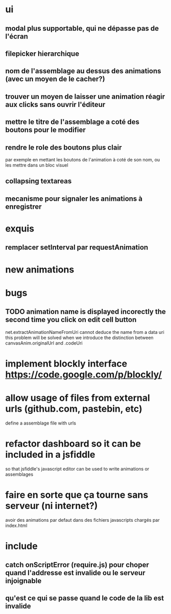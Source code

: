 * ui
** modal plus supportable, qui ne dépasse pas de l'écran
** filepicker hierarchique 
** nom de l'assemblage au dessus des animations (avec un moyen de le cacher?)
** trouver un moyen de laisser une animation réagir aux clicks sans ouvrir l'éditeur

** mettre le titre de l'assemblage a coté des boutons pour le modifier
** rendre le role des boutons plus clair
par exemple en mettant les boutons de l'animation à coté de son nom, ou les mettre dans un bloc visuel
** collapsing textareas
** mecanisme pour signaler les animations à enregistrer
* exquis
** remplacer setInterval par requestAnimation
* new animations
* bugs
** TODO animation name is displayed incorectly the second time you click on edit cell button
net.extractAnimationNameFromUri cannot deduce the name from a data uri
this problem will be solved when we introduce the distinction between canvasAnim.originalUrl and .codeUri 

* implement blockly interface https://code.google.com/p/blockly/
* allow usage of files from external urls (github.com, pastebin, etc)
define a assemblage file with urls

* refactor dashboard so it can be included in a jsfiddle
so that jsfiddle's javascript editor can be used to write animations or assemblages
* faire en sorte que ça tourne sans serveur (ni internet?)
avoir des animations par defaut dans des fichiers javascripts chargés par index.html
* include
** catch onScriptError (require.js) pour choper quand l'addresse est invalide ou le serveur injoignable
** qu'est ce qui se passe quand le code de la lib est invalide
